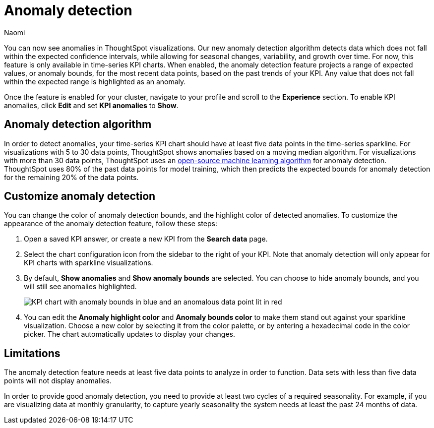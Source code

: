 = Anomaly detection
:author: Naomi
:last_updated: 11/14/2023
:linkattrs:
:experimental:
:page-layout: default-cloud
:description: Our anomaly detection algorithm detects data which falls outside the expected confidence intervals, and allows for seasonal changes and growth over time.
:jira: SCAL-178859

You can now see anomalies in ThoughtSpot visualizations. Our new anomaly detection algorithm detects data which does not fall within the expected confidence intervals, while allowing for seasonal changes, variability, and growth over time. For now, this feature is only available in time-series KPI charts. When enabled, the anomaly detection feature projects a range of expected values, or anomaly bounds, for the most recent data points, based on the past trends of your KPI. Any value that does not fall within the expected range is highlighted as an anomaly.

////
.[.badge.badge-early-access]#Early Access#
****
The anomaly detection for time-series KPI charts feature is disabled by default. To enable it, contact your ThoughtSpot administrator. For more about Early Access features, see xref:release-lifecycle.adoc#early-access[ThoughtSpot Cloud release life cycle].
////

Once the feature is enabled for your cluster, navigate to your profile and scroll to the *Experience* section. To enable KPI anomalies, click *Edit* and set *KPI anomalies* to *Show*.

//****

== Anomaly detection algorithm

In order to detect anomalies, your time-series KPI chart should have at least five data points in the time-series sparkline. For visualizations with 5 to 30 data points, ThoughtSpot shows anomalies based on a moving median algorithm. For visualizations with more than 30 data points, ThoughtSpot uses an link:https://facebook.github.io/prophet/[open-source machine learning algorithm^] for anomaly detection. ThoughtSpot uses 80% of the past data points for model training, which then predicts the expected bounds for anomaly detection for the remaining 20% of the data points.


== Customize anomaly detection

You can change the color of anomaly detection bounds, and the highlight color of detected anomalies. To customize the appearance of the anomaly detection feature, follow these steps:

. Open a saved KPI answer, or create a new KPI from the *Search data* page.

. Select the chart configuration icon from the sidebar to the right of your KPI. Note that anomaly detection will only appear for KPI charts with sparkline visualizations.

. By default, *Show anomalies* and *Show anomaly bounds* are selected. You can choose to hide anomaly bounds, and you will still see anomalies highlighted.
+
image:kpi-show-anomalies.png[KPI chart with anomaly bounds in blue and an anomalous data point lit in red]

. You can edit the *Anomaly highlight color* and *Anomaly bounds color* to make them stand out against your sparkline visualization. Choose a new color by selecting it from the color palette, or by entering a hexadecimal code in the color picker. The chart automatically updates to display your changes.


== Limitations

The anomaly detection feature needs at least five data points to analyze in order to function. Data sets with less than five data points will not display anomalies.

In order to provide good anomaly detection, you need to provide at least two cycles of a required seasonality. For example, if you are visualizing data at monthly granularity, to capture yearly seasonality the system needs at least the past 24 months of data.
